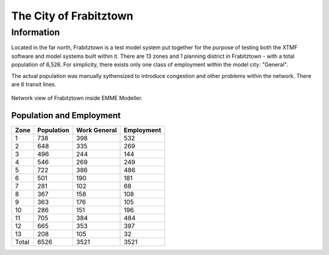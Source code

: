 

The City of Frabitztown
###########################################################
Information
***********************************************************
Located in the far north, Frabitztown is a test model system put together for the purpose of testing both the XTMF software and model systems built within it.
There are 13 zones and 1 planning district in Frabitztown - with a total population of 6,526. For simplicity, there exists only one class of employment within the model city: "General".

The actual population was manually sythensized to introduce congestion and other problems within the network. There are 6 transit lines.

.. figure:: frabitztown.png
   :align: center
         
   Network view of Frabitztown inside EMME Modeller.
   


Population and Employment
-------------------------------------------------------------
===========            ================            =================              ================   
Zone                   Population                  Work General                   Employment
===========            ================            =================              ================ 
1                                  738             398                            532
2                                  648             335                            269  			
3                                  496             244                            144  			
4                                  546             269                            249  			
5                                  722             386                            486  			
6                                  501             190                            181  			
7                                  281             102                            68  			
8                                  367             158                            108  			
9                                  363             176                            105  			
10                                  286             151                            196  			
11                                  705             384                            484  			
12                                  665             353                            397  			
13                                  208             105                            32  			
Total                              6526             3521                            3521 			
===========            ================            =================              ================ 
